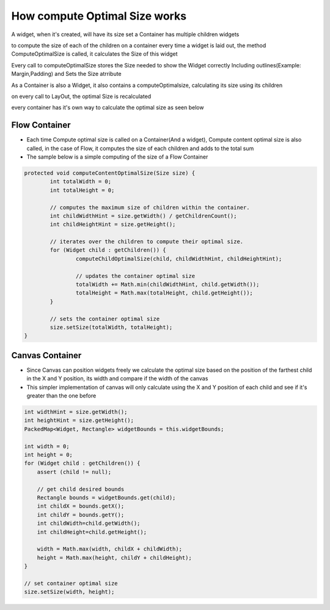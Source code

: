 How compute Optimal Size works
===============================

A widget, when it's created, will have its size set a Container has multiple children widgets

to compute the size of each of the children on a container every time a widget is laid out, the method ComputeOptimalSize is called, it calculates the Size of this widget

Every call to computeOptimalSize stores the Size needed to show the Widget correctly Including outlines(Example: Margin,Padding) and Sets the Size atrribute

As a Container is also a Widget, it also contains a computeOptimalsize, calculating its size using its children

on every call to LayOut, the optimal Size is recalculated

every container has it's own way to calculate the optimal size as seen below

Flow Container
--------------
- Each time Compute optimal size is called on a Container(And a widget), Compute content optimal size is also called, in the case of Flow, it computes the size of each children and adds to the total sum

- The sample below is a simple computing of the size of a Flow Container

.. code-block:: Java

	protected void computeContentOptimalSize(Size size) {
		int totalWidth = 0;
		int totalHeight = 0;

		// computes the maximum size of children within the container.
		int childWidthHint = size.getWidth() / getChildrenCount();
		int childHeightHint = size.getHeight();

		// iterates over the children to compute their optimal size.
		for (Widget child : getChildren()) {
			computeChildOptimalSize(child, childWidthHint, childHeightHint);

			// updates the container optimal size
			totalWidth += Math.min(childWidthHint, child.getWidth());
			totalHeight = Math.max(totalHeight, child.getHeight());
		}

		// sets the container optimal size
		size.setSize(totalWidth, totalHeight);
	}


Canvas Container
------------------
- Since Canvas can position widgets freely we calculate the optimal size based on the position of the farthest child in the X and Y position, its width and compare if the width of the canvas

- This simpler implementation of canvas will only calculate using the X and Y position of each child and see if it's greater than the one before

.. code-block:: java

    int widthHint = size.getWidth();
    int heightHint = size.getHeight();
    PackedMap<Widget, Rectangle> widgetBounds = this.widgetBounds;

    int width = 0;
    int height = 0;
    for (Widget child : getChildren()) {
        assert (child != null);

        // get child desired bounds
        Rectangle bounds = widgetBounds.get(child);
        int childX = bounds.getX();
        int childY = bounds.getY();
        int childWidth=child.getWidth();
        int childHeight=child.getHeight();

        width = Math.max(width, childX + childWidth);
        height = Math.max(height, childY + childHeight);
    }

    // set container optimal size
    size.setSize(width, height);
